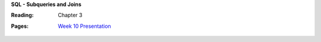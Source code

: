 **SQL - Subqueries and Joins**

:Reading: Chapter 3
:Pages:
  | `Week 10 Presentation <https://drive.google.com/open?id=1PdcycWMg2WOqCrEjIcwZj3z51VDyfFx_dvkhpMfHVRg>`_
